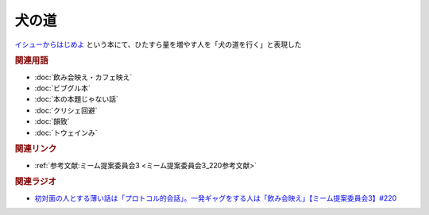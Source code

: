 犬の道
==========================================
.. glossary::
    犬の道 : い

`イシューからはじめよ <https://amzn.to/3L39A2M>`_ という本にて、ひたすら量を増やす人を「犬の道を行く」と表現した

.. rubric:: 関連用語
* :doc:`飲み会映え・カフェ映え` 
* :doc:`ビブグル本` 
* :doc:`本の本題じゃない話` 
* :doc:`クリシェ回避` 
* :doc:`韻致` 
* :doc:`トウェインみ` 

.. rubric:: 関連リンク
* :ref:`参考文献:ミーム提案委員会3 <ミーム提案委員会3_220参考文献>`

.. rubric:: 関連ラジオ
* `初対面の人とする薄い話は「プロトコル的会話」。一発ギャグをする人は「飲み会映え」【ミーム提案委員会3】#220`_

.. _初対面の人とする薄い話は「プロトコル的会話」。一発ギャグをする人は「飲み会映え」【ミーム提案委員会3】#220: https://www.youtube.com/watch?v=tJlfBVDc28U

